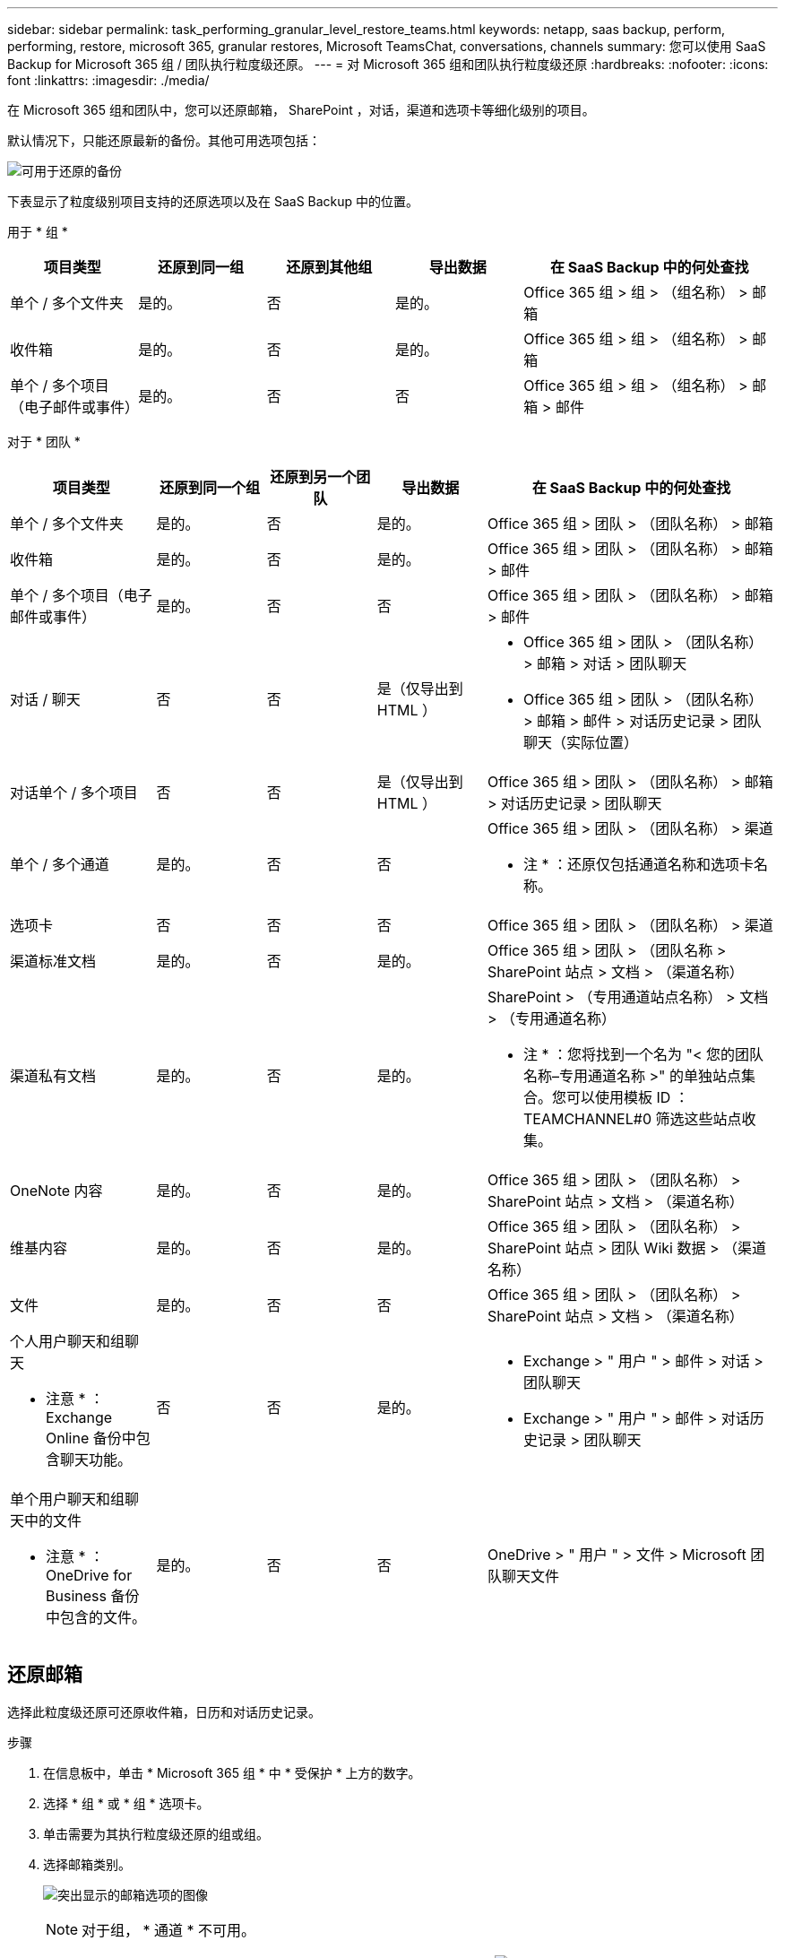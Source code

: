 ---
sidebar: sidebar 
permalink: task_performing_granular_level_restore_teams.html 
keywords: netapp, saas backup, perform, performing, restore, microsoft 365, granular restores, Microsoft TeamsChat, conversations, channels 
summary: 您可以使用 SaaS Backup for Microsoft 365 组 / 团队执行粒度级还原。 
---
= 对 Microsoft 365 组和团队执行粒度级还原
:hardbreaks:
:nofooter: 
:icons: font
:linkattrs: 
:imagesdir: ./media/


[role="lead"]
在 Microsoft 365 组和团队中，您可以还原邮箱， SharePoint ，对话，渠道和选项卡等细化级别的项目。

默认情况下，只能还原最新的备份。其他可用选项包括：

image:backup_for_restore_availability.png["可用于还原的备份"]

下表显示了粒度级别项目支持的还原选项以及在 SaaS Backup 中的位置。

用于 * 组 *

[cols="20a,20a,20a,20a,40a"]
|===
| 项目类型 | 还原到同一组 | 还原到其他组 | 导出数据 | 在 SaaS Backup 中的何处查找 


 a| 
单个 / 多个文件夹
 a| 
是的。
 a| 
否
 a| 
是的。
 a| 
Office 365 组 > 组 > （组名称） > 邮箱



 a| 
收件箱
 a| 
是的。
 a| 
否
 a| 
是的。
 a| 
Office 365 组 > 组 > （组名称） > 邮箱



 a| 
单个 / 多个项目（电子邮件或事件）
 a| 
是的。
 a| 
否
 a| 
否
 a| 
Office 365 组 > 组 > （组名称） > 邮箱 > 邮件

|===
对于 * 团队 *

[cols="20a,15a,15a,15a,40a"]
|===
| 项目类型 | 还原到同一个组 | 还原到另一个团队 | 导出数据 | 在 SaaS Backup 中的何处查找 


 a| 
单个 / 多个文件夹
 a| 
是的。
 a| 
否
 a| 
是的。
 a| 
Office 365 组 > 团队 > （团队名称） > 邮箱



 a| 
收件箱
 a| 
是的。
 a| 
否
 a| 
是的。
 a| 
Office 365 组 > 团队 > （团队名称） > 邮箱 > 邮件



 a| 
单个 / 多个项目（电子邮件或事件）
 a| 
是的。
 a| 
否
 a| 
否
 a| 
Office 365 组 > 团队 > （团队名称） > 邮箱 > 邮件



 a| 
对话 / 聊天
 a| 
否
 a| 
否
 a| 
是（仅导出到 HTML ）
 a| 
* Office 365 组 > 团队 > （团队名称） > 邮箱 > 对话 > 团队聊天
* Office 365 组 > 团队 > （团队名称） > 邮箱 > 邮件 > 对话历史记录 > 团队聊天（实际位置）




 a| 
对话单个 / 多个项目
 a| 
否
 a| 
否
 a| 
是（仅导出到 HTML ）
 a| 
Office 365 组 > 团队 > （团队名称） > 邮箱 > 对话历史记录 > 团队聊天



 a| 
单个 / 多个通道
 a| 
是的。
 a| 
否
 a| 
否
 a| 
Office 365 组 > 团队 > （团队名称） > 渠道

* 注 * ：还原仅包括通道名称和选项卡名称。



 a| 
选项卡
 a| 
否
 a| 
否
 a| 
否
 a| 
Office 365 组 > 团队 > （团队名称） > 渠道



 a| 
渠道标准文档
 a| 
是的。
 a| 
否
 a| 
是的。
 a| 
Office 365 组 > 团队 > （团队名称 > SharePoint 站点 > 文档 > （渠道名称）



 a| 
渠道私有文档
 a| 
是的。
 a| 
否
 a| 
是的。
 a| 
SharePoint > （专用通道站点名称） > 文档 > （专用通道名称）

* 注 * ：您将找到一个名为 "< 您的团队名称–专用通道名称 >" 的单独站点集合。您可以使用模板 ID ： TEAMCHANNEL#0 筛选这些站点收集。



 a| 
OneNote 内容
 a| 
是的。
 a| 
否
 a| 
是的。
 a| 
Office 365 组 > 团队 > （团队名称） > SharePoint 站点 > 文档 > （渠道名称）



 a| 
维基内容
 a| 
是的。
 a| 
否
 a| 
是的。
 a| 
Office 365 组 > 团队 > （团队名称） > SharePoint 站点 > 团队 Wiki 数据 > （渠道名称）



 a| 
文件
 a| 
是的。
 a| 
否
 a| 
否
 a| 
Office 365 组 > 团队 > （团队名称） > SharePoint 站点 > 文档 > （渠道名称）



 a| 
个人用户聊天和组聊天

* 注意 * ： Exchange Online 备份中包含聊天功能。
 a| 
否
 a| 
否
 a| 
是的。
 a| 
* Exchange > " 用户 " > 邮件 > 对话 > 团队聊天
* Exchange > " 用户 " > 邮件 > 对话历史记录 > 团队聊天




 a| 
单个用户聊天和组聊天中的文件

* 注意 * ： OneDrive for Business 备份中包含的文件。
 a| 
是的。
 a| 
否
 a| 
否
 a| 
OneDrive > " 用户 " > 文件 > Microsoft 团队聊天文件

|===


== 还原邮箱

选择此粒度级还原可还原收件箱，日历和对话历史记录。

.步骤
. 在信息板中，单击 * Microsoft 365 组 * 中 * 受保护 * 上方的数字。
. 选择 * 组 * 或 * 组 * 选项卡。
. 单击需要为其执行粒度级还原的组或组。
. 选择邮箱类别。
+
image:granular_level_restore_mailbox_option.gif["突出显示的邮箱选项的图像"]

+

NOTE: 对于组， * 通道 * 不可用。

+
** 选择 * 邮件 * 选项可将收件箱或对话历史记录还原到同一邮箱或导出数据。image:granular_level_restore_mailbox_mail_option.gif["突出显示的邮件选项的图像"]
+

NOTE: 对于组， * 对话 * 不可用。

+
... 要还原收件箱，请选择 * 收件箱 * 并单击 * 还原 * 。
+
.... 选择 * 还原到同一邮箱 * 或 * 导出数据 * 。
+
如果要导出数据，则需要下载该数据。转到左侧菜单上的 * 报告 * 。查找导出数据作业。单击 * 文件夹总数 * 。然后单击 * 导出数据下载链接 * 。下载 zip 文件。打开 zip 文件以提取数据。

+

NOTE: 如果选择 * 导出数据 * 还原选项，则提供的链接有效期为七天，并且已通过预身份验证。

.... 单击 * 确认 * 。




** 选择 * 日历 * 选项可将日历还原到同一邮箱或导出数据。image:granular_level_restore_mailbox_calendar_option.gif["突出显示的日历选项的图像"]
+
... 选择 * 日历 * 并单击 * 还原 * 。
... 选择 * 还原到同一邮箱 * 或 * 导出数据 * 。
+
如果要导出数据，则需要下载该数据。转到左侧菜单上的 " 报告 " 。查找导出数据作业。单击 * 文件夹总数 * 。然后单击 * 导出数据下载链接 * 。下载 zip 文件。打开 zip 文件以提取数据。

+

NOTE: 如果选择 * 导出数据 * 还原选项，则提供的链接有效期为七天，并且已通过预身份验证。

... 单击 * 确认 * 。


** 选择 * 对话 * 选项以还原对话。还原的唯一选项是导出到 HTML 。image:granular_level_restore_mailbox_conversations_option.gif["突出显示的对话选项的图像"]
+
... 选择要还原的对话，然后单击 * 还原 * 。
+

NOTE: * 查看对话 * 将显示从最后 "x" 天的备份到最后 30 个备份的所有对话列表。例如，如果您在过去五天内备份了七次，则只能查看过去七次备份中的对话。

... 单击 * 确认 * 。








== 还原 SharePoint 站点

选择此粒度级还原可还原选项卡和附件。

.步骤
. 在信息板中，单击 * Microsoft 365 组 * 中 * 受保护 * 上方的数字。
. 选择 * 组 * 或 * 组 * 选项卡。
. 单击需要为其执行粒度级还原的组或组。
. 选择 SharePoint 站点选项。image:granular_level_restore_sharepoint_site_option.gif["突出显示的 Sites 选项的图像"]
. 单击需要执行粒度级还原的站点。
. 选择需要还原的类别。
+

NOTE: 如果要还原某个类别中的特定单个项目，请单击内容类别，然后选择各个项目。

. 单击 * 还原 * 。
. 选择一个还原选项。
+
** * 还原到同一站点 *
+
如果还原到同一站点，则默认情况下，会在包含备份副本的原始文件位置创建一个具有当前日期和时间戳的还原文件夹。如果选择 * 使用合并覆盖 * 选项，则不会创建任何还原文件夹。如果备份文件的版本与当前文件匹配，则备份将还原到原始位置。目标中的任何新内容都会被忽略且不受影响。例如，如果备份包含 File1 版本 5 ，而目标包含 File1 版本 6 ，则选择了 * 使用合并覆盖 * 选项的还原将失败。如果选择 * 替换现有内容 * 选项，则当前数据版本将完全替换为备份副本。

** * 导出数据 *
+
如果要导出数据，则需要下载该数据。转到左侧菜单上的 " 报告 " 。查找导出数据作业。单击 * 文件夹总数 * 。然后单击 * 导出数据下载链接 * 。下载 zip 文件。打开 zip 文件以提取数据。

+

NOTE: 如果选择 * 导出数据 * 还原选项，则提供的链接有效期为七天，并且已通过预身份验证。



. 单击 * 确认 * 。




== 还原通道

选择此粒度级还原以还原通道。

.步骤
. 在信息板中，单击 * Microsoft 365 组 * 中 * 受保护 * 上方的数字。
. 选择 * 团队 * 选项卡。
. 单击需要为其执行粒度级还原的团队。
. 选择 * 通道 * 。image:granular_level_restore_channel_option.gif["突出显示的通道选项的图像"]
. 选择要还原的通道。
. 单击 * 还原 * 。
. 选择还原选项：
+
.. 单击 * 还原到同一组 * 。
.. 单击 * 还原到另一个组 * 。
+
要选择其他团队，请在搜索框中搜索另一个团队。



. 单击 * 确认 * 。

